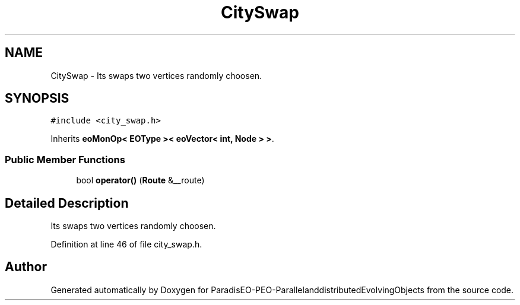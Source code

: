 .TH "CitySwap" 3 "13 Mar 2008" "Version 1.1" "ParadisEO-PEO-ParallelanddistributedEvolvingObjects" \" -*- nroff -*-
.ad l
.nh
.SH NAME
CitySwap \- Its swaps two vertices randomly choosen.  

.PP
.SH SYNOPSIS
.br
.PP
\fC#include <city_swap.h>\fP
.PP
Inherits \fBeoMonOp< EOType >< eoVector< int, Node > >\fP.
.PP
.SS "Public Member Functions"

.in +1c
.ti -1c
.RI "bool \fBoperator()\fP (\fBRoute\fP &__route)"
.br
.in -1c
.SH "Detailed Description"
.PP 
Its swaps two vertices randomly choosen. 
.PP
Definition at line 46 of file city_swap.h.

.SH "Author"
.PP 
Generated automatically by Doxygen for ParadisEO-PEO-ParallelanddistributedEvolvingObjects from the source code.

